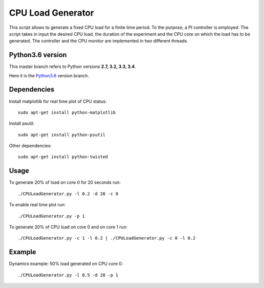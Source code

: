 CPU Load Generator
================
|travis-badge|_ |mit-badge|_ |made-with-python|_

.. |travis-badge| image:: https://travis-ci.org/GaetanoCarlucci/CPULoadGenerator.svg?branch=master
.. _travis-badge: https://travis-ci.org/GaetanoCarlucci/CPULoadGenerator

.. |mit-badge| image:: https://img.shields.io/:license-mit-green.svg?style=flat
.. _mit-badge: http://opensource.org/licenses/MIT

.. |made-with-python| image:: https://img.shields.io/badge/Made%20with-Python-1f425f.svg
.. _made-with-python: https://www.python.org/


This script allows to generate a fixed CPU load for a finite time period. To the purpose, a PI controller is employed. 
The script takes in input the desired CPU load, the duration of the experiment and the CPU core on which the load has to be generated. The controller and the CPU monitor are implemented in two different threads.

Python3.6 version
**********************
This master branch refers to Python versions **2.7, 3.2, 3.3, 3.4**.

Here it is the `Python3.6 <https://github.com/GaetanoCarlucci/CPULoadGenerator/tree/Python3/>`_ version branch.



Dependencies
**********************
Install matplotlib for real time plot of CPU status: ::

	sudo apt-get install python-matplotlib

Install psutil: ::

	sudo apt-get install python-psutil
	
Other dependencies: ::

        sudo apt-get install python-twisted

Usage
**********************
To generate 20% of load on core 0 for 20 seconds run: :: 
	
	./CPULoadGenerator.py -l 0.2 -d 20 -c 0

To enable real time plot run: :: 
	
	./CPULoadGenerator.py -p 1
	
To generate 20% of CPU load on core 0 and on core 1 run: :: 
	
	./CPULoadGenerator.py -c 1 -l 0.2 | ./CPULoadGenerator.py -c 0 -l 0.2

Example
**********************
Dynamics example: 50% load generated on CPU core 0: ::
	
	./CPULoadGenerator.py -l 0.5 -d 20 -p 1

.. image:: https://raw.githubusercontent.com/GaetanoCarlucci/CPULoadGenerator/master/50%25-Target-Load.jpg
    :alt: Example - 50% load on CPU core 0
    :align: center
